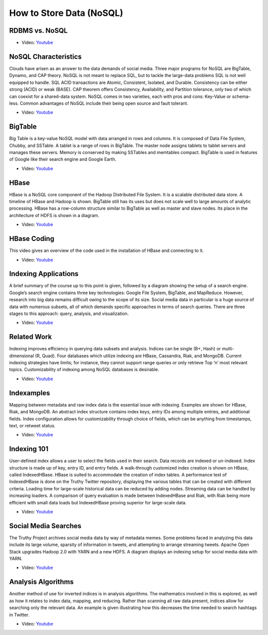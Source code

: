 
How to Store Data (NoSQL)
===============================================================================

RDBMS vs. NoSQL
-------------------------------------------------------------------------------

* Video: `Youtube <https://www.youtube.com/watch?v=dJunqER9lb8>`_

NoSQL Characteristics
-------------------------------------------------------------------------------

Clouds have arisen as an answer to the data demands of social media. Three
major programs for NoSQL are BigTable, Dynamo, and CAP theory. NoSQL is not
meant to replace SQL, but to tackle the large-data problems SQL is not well
equipped to handle. SQL ACID transactions are Atomic, Consistent, Isolated, and
Durable. Consistency can be either strong (ACID) or weak (BASE). CAP theorem
offers Consistency, Availability, and Partition tolerance, only two of which
can coexist for a shared-data system. NoSQL comes in two varieties, each with
pros and cons: Key-Value or schema-less. Common advantages of NoSQL include
their being open source and fault tolerant.

* Video: `Youtube <https://www.youtube.com/watch?v=BjtTDiKhqk8>`_

BigTable
-------------------------------------------------------------------------------

Big Table is a key-value NoSQL model with data arranged in rows and columns. It
is composed of Data File System, Chubby, and SSTable. A tablet is a range of
rows in BigTable. The master node assigns tablets to tablet servers and manages
these servers. Memory is conserved by making SSTables and memtables compact.
BigTable is used in features of Google like their search engine and Google
Earth.

* Video: `Youtube <https://www.youtube.com/watch?v=JAlz9AI5I-M>`_

HBase
-------------------------------------------------------------------------------

HBase is a NoSQL core component of the Hadoop Distributed File System. It is a
scalable distributed data store. A timeline of HBase and Hadoop is shown.
BigTable still has its uses but does not scale well to large amounts of
analytic processing. HBase has a row-column structure similar to BigTable as
well as master and slave nodes. Its place in the architecture of HDFS is shown
in a diagram.

* Video: `Youtube <https://www.youtube.com/watch?v=i-ibhuVs-ck>`_

HBase Coding
-------------------------------------------------------------------------------

This video gives an overview of the code used in the installation of HBase and
connecting to it.

* Video: `Youtube <https://www.youtube.com/watch?v=KbFMpYRBTtU>`_

Indexing Applications
-------------------------------------------------------------------------------

A brief summary of the course up to this point is given, followed by a diagram
showing the setup of a search engine. Google’s search engine contains three key
technologies: Google File System, BigTable, and MapReduce. However, research
into big data remains difficult owing to the scope of its size. Social media
data in particular is a huge source of data with numerous subsets, all of which
demands specific approaches in terms of search queries. There are three stages
to this approach: query, analysis, and visualization.

* Video: `Youtube <https://www.youtube.com/watch?v=MxgabfoGH-M>`_

Related Work
-------------------------------------------------------------------------------

Indexing improves efficiency in querying data subsets and analysis. Indices can
be single (B+, Hash) or multi-dimensional (R, Quad). Four databases which
utilize indexing are HBase, Cassandra, Riak, and MongoDB. Current indexing
strategies have limits; for instance, they cannot support range queries or only
retrieve Top ‘n’ most relevant topics. Customizability of indexing among NoSQL
databases is desirable.

* Video: `Youtube <https://www.youtube.com/watch?v=NDjAdFSVzxo>`_

Indexamples
-------------------------------------------------------------------------------

Mapping between metadata and raw index data is the essential issue with
indexing. Examples are shown for HBase, Riak, and MongoDB. An abstract index
structure contains index keys, entry IDs among multiple entries, and additional
fields. Index configuration allows for customizability through choice of
fields, which can be anything from timestamps, text, or retweet status.

* Video: `Youtube <https://www.youtube.com/watch?v=Ec3VFeTGuo8>`_

Indexing 101
-------------------------------------------------------------------------------

User-defined index allows a user to select the fields used in their search.
Data records are indexed or un-indexed. Index structure is made up of key,
entry ID, and entry fields. A walk-through customized index creation is shown
on HBase, called IndexedHBase. HBase is suited to accommodate the creation of
index tables. A performance test of IndexedHBase is done on the Truthy Twitter
repository, displaying the various tables that can be created with different
criteria. Loading time for large-scale historical data can be reduced by adding
nodes. Streaming data can be handled by increasing loaders. A comparison of
query evaluation is made between IndexedHBase and Riak, with Riak being more
efficient with small data loads but IndexedHBase proving superior for
large-scale data.

* Video: `Youtube <https://www.youtube.com/watch?v=eKQaLkw-HBU>`_

Social Media Searches
-------------------------------------------------------------------------------

The Truthy Project archives social media data by way of metadata memes. Some
problems faced in analyzing this data include its large volume, sparsity of
information in tweets, and attempting to arrange streaming tweets. Apache Open
Stack upgrades Hadoop 2.0 with YARN and a new HDFS. A diagram displays an
indexing setup for social media data with YARN.

* Video: `Youtube <https://www.youtube.com/watch?v=a3tcL-Qw9to>`_

Analysis Algorithms
-------------------------------------------------------------------------------

Another method of use for inverted indices is in analysis algorithms. The
mathematics involved in this is explored, as well as how it relates to index
data, mapping, and reducing. Rather than scanning all raw data present, indices
allow for searching only the relevant data. An example is given illustrating
how this decreases the time needed to search hashtags in Twitter.

* Video: `Youtube <https://www.youtube.com/watch?v=MxoMd4mdshE>`_

